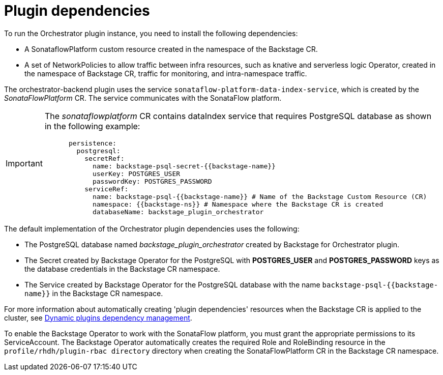 [id='con-plugin-dependencies.adoc_{context}']
= Plugin dependencies

To run the Orchestrator plugin instance, you need to install the following dependencies:

* A SonataflowPlatform custom resource created in the namespace of the Backstage CR.
* A set of NetworkPolicies to allow traffic between infra resources, such as knative and serverless logic Operator, created in the namespace of Backstage CR, traffic for monitoring, and intra-namespace traffic.

The orchestrator-backend plugin uses the service `sonataflow-platform-data-index-service`, which is created by the _SonataFlowPlatform_ CR. The service communicates with the SonataFlow platform.

[IMPORTANT]
====
The _sonataflowplatform_ CR contains dataIndex service that requires PostgreSQL database as shown in the following example:

[source,bash]
----
      persistence:
        postgresql:
          secretRef:
            name: backstage-psql-secret-{{backstage-name}}
            userKey: POSTGRES_USER
            passwordKey: POSTGRES_PASSWORD
          serviceRef:
            name: backstage-psql-{{backstage-name}} # Name of the Backstage Custom Resource (CR)
            namespace: {{backstage-ns}} # Namespace where the Backstage CR is created
            databaseName: backstage_plugin_orchestrator
----
====

The default implementation of the Orchestrator plugin dependencies uses the following:

* The PostgreSQL database named _backstage_plugin_orchestrator_ created by Backstage for Orchestrator plugin.
* The Secret created by Backstage Operator for the PostgreSQL with *POSTGRES_USER* and *POSTGRES_PASSWORD* keys as the database credentials in the Backstage CR namespace.
* The Service created by Backstage Operator for the PostgreSQL database with the name `backstage-psql-{{backstage-name}}` in the Backstage CR namespace.

For more information about automatically creating 'plugin dependencies' resources when the Backstage CR is applied to the cluster, see link:https://github.com/redhat-developer/rhdh-operator/blob/release-1.7/docs/dynamic-plugins.md#dynamic-plugins-dependency-management[Dynamic plugins dependency management].

To enable the Backstage Operator to work with the SonataFlow platform, you must grant the appropriate permissions to its ServiceAccount. The Backstage Operator automatically creates the required Role and RoleBinding resource in the `profile/rhdh/plugin-rbac directory` directory when creating the SonataFlowPlatform CR in the Backstage CR namespace.
